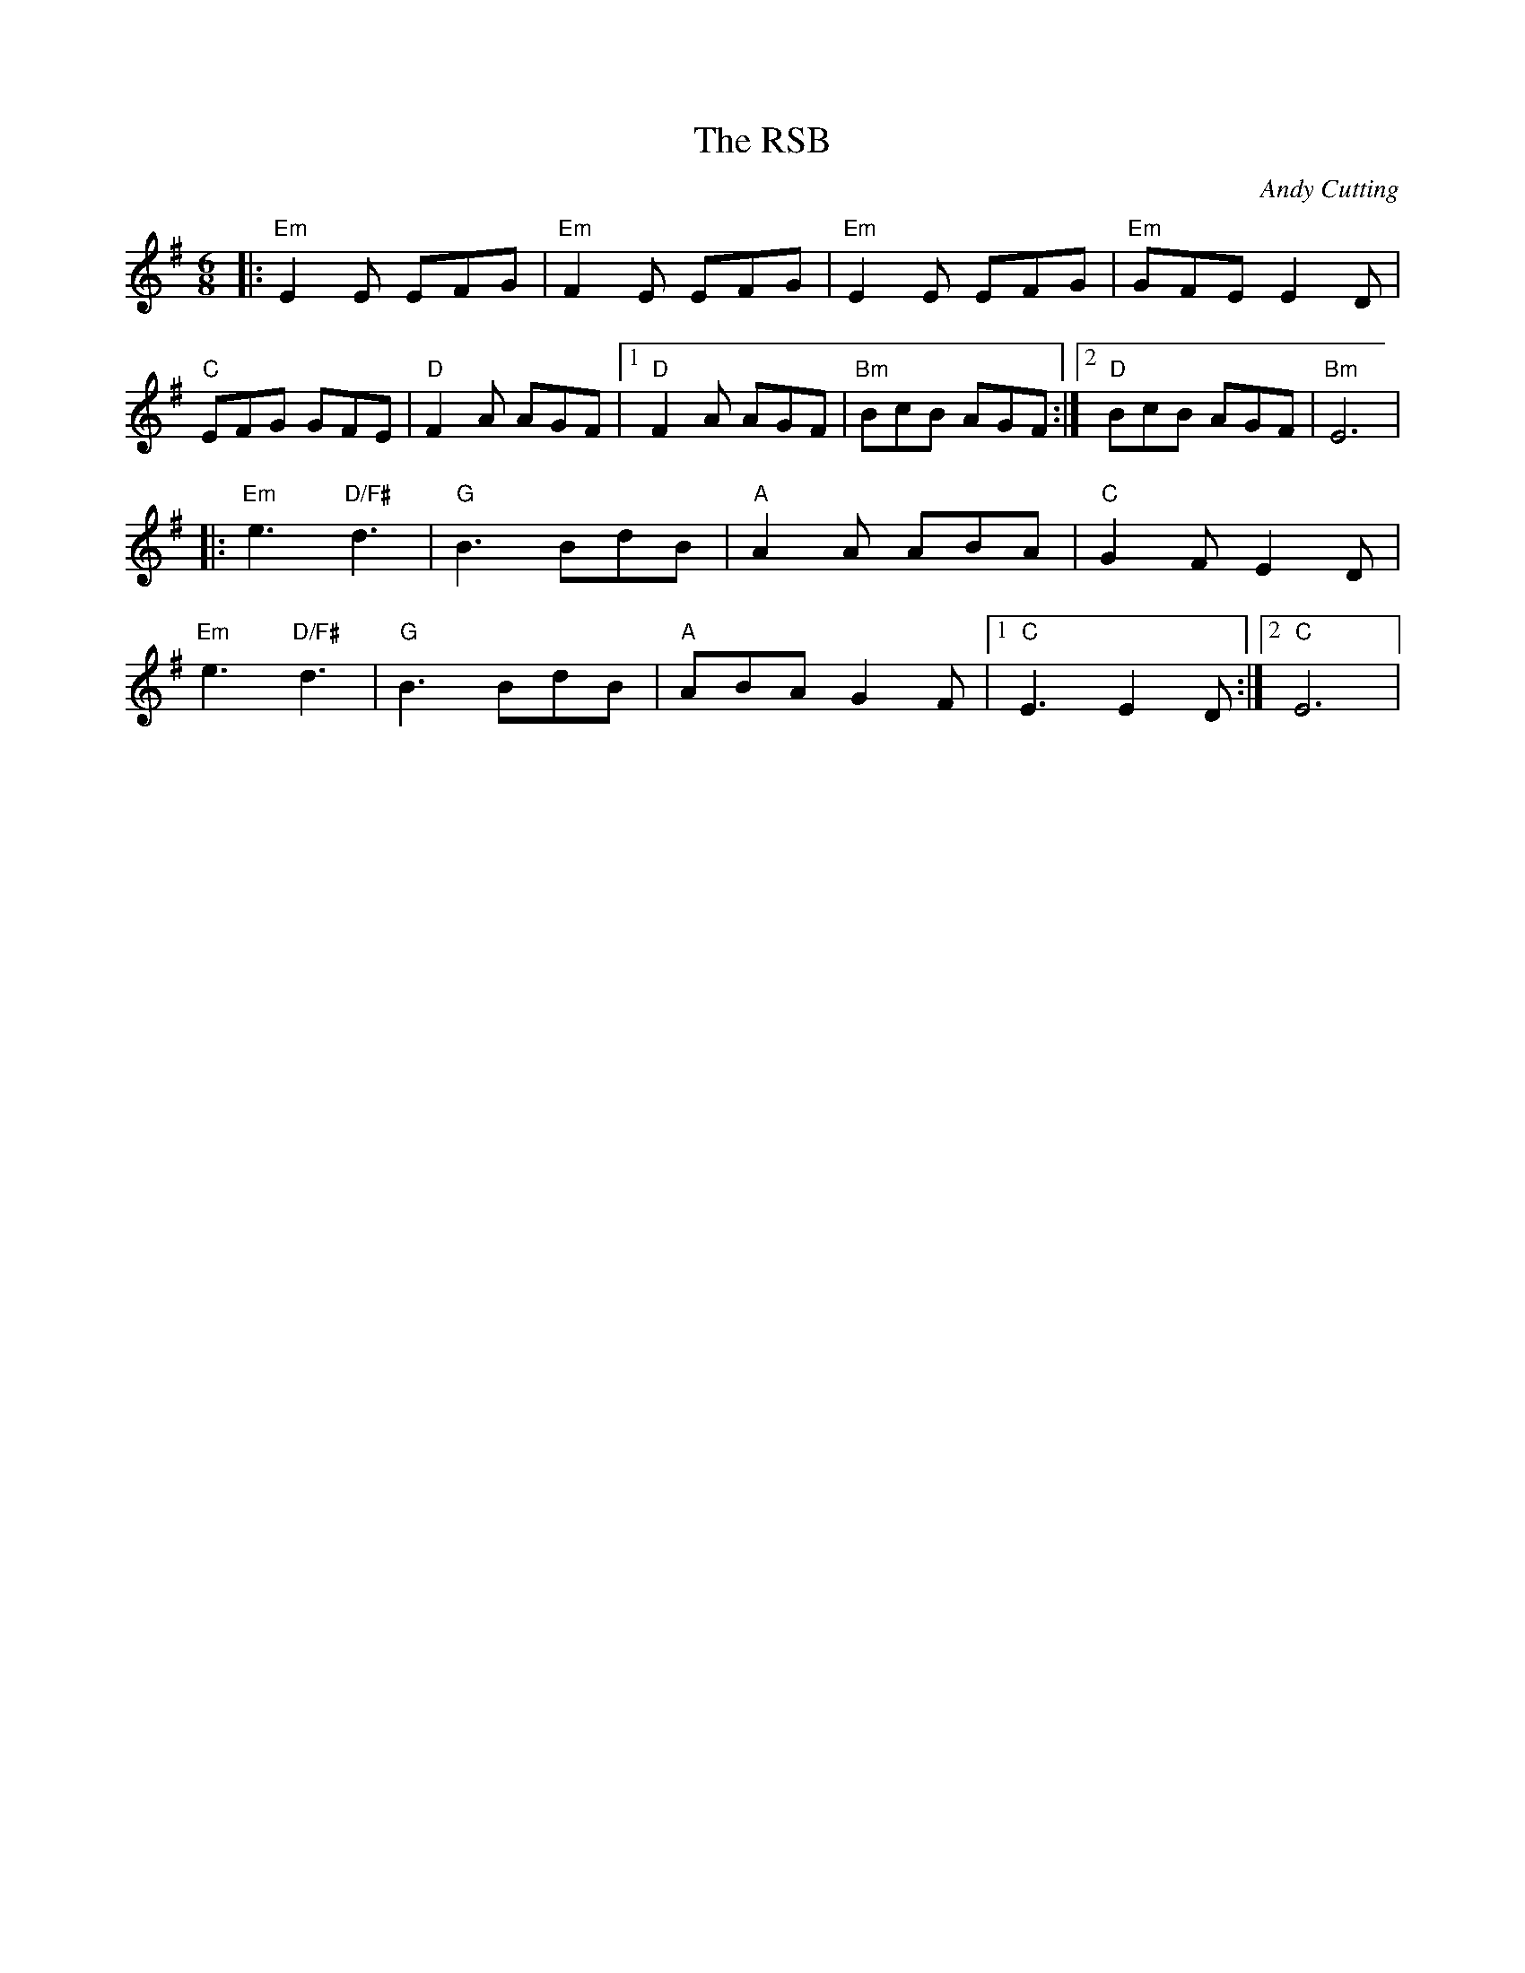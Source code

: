 X:1
T:RSB, The
C:Andy Cutting
S:Blowzabella tune book printed 2004
R: jig
M:6/8
L: 1/8
K: Emin
Z: JH via thesession.org
|:"Em"E2E EFG|"Em"F2 E EFG|"Em"E2 E EFG|"Em"GFE E2D|
"C"EFG GFE|"D"F2 A AGF|1"D" F2 A AGF|"Bm"BcB AGF:|2 "D"BcB AGF|"Bm"E6|
|:"Em"e3 "D/F#"d3|"G"B3 BdB|"A"A2 A ABA|"C"G2 F E2 D|
"Em"e3 "D/F#"d3|"G"B3 BdB|"A"ABA G2 F|1 "C"E3 E2 D:|2 "C"E6|
